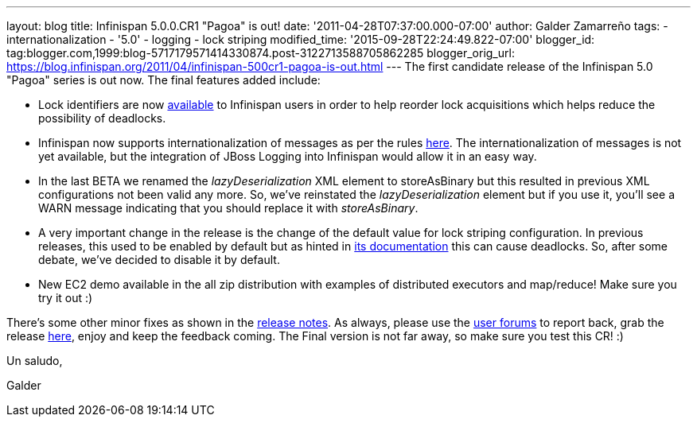 ---
layout: blog
title: Infinispan 5.0.0.CR1 "Pagoa" is out!
date: '2011-04-28T07:37:00.000-07:00'
author: Galder Zamarreño
tags:
- internationalization
- '5.0'
- logging
- lock striping
modified_time: '2015-09-28T22:24:49.822-07:00'
blogger_id: tag:blogger.com,1999:blog-5717179571414330874.post-3122713588705862285
blogger_orig_url: https://blog.infinispan.org/2011/04/infinispan-500cr1-pagoa-is-out.html
---
The first candidate release of the Infinispan 5.0 "Pagoa" series is out
now. The final features added include:

* Lock identifiers are now
http://docs.jboss.org/infinispan/5.0/apidocs/org/infinispan/util/concurrent/locks/LockManager.html#getLockId(java.lang.Object)[available]
to Infinispan users in order to help reorder lock acquisitions which
helps reduce the possibility of deadlocks.
* Infinispan now supports internationalization of messages as per the
rules http://community.jboss.org/docs/DOC-16738[here]. The
internationalization of messages is not yet available, but the
integration of JBoss Logging into Infinispan would allow it in an easy
way.
* In the last BETA we renamed the _lazyDeserialization_ XML element to
storeAsBinary but this resulted in previous XML configurations not been
valid any more. So, we've reinstated the _lazyDeserialization_ element
but if you use it, you'll see a WARN message indicating that you should
replace it with _storeAsBinary_.
* A very important change in the release is the change of the default
value for lock striping configuration. In previous releases, this used
to be enabled by default but as hinted in
http://community.jboss.org/wiki/LockingAndConcurrency#Lock_striping[its
documentation] this can cause deadlocks. So, after some debate, we've
decided to disable it by default.
* New EC2 demo available in the all zip distribution with examples of
distributed executors and map/reduce! Make sure you try it out :)

There's some other minor fixes as shown in the
https://issues.jboss.org/secure/ReleaseNote.jspa?projectId=12310799&version=12316194[release
notes]. As always, please use the
http://community.jboss.org/en/infinispan?view=discussions[user forums]
to report back, grab the release
http://www.jboss.org/infinispan/downloads[here], enjoy and keep the
feedback coming. The Final version is not far away, so make sure you
test this CR! :)



Un saludo,

Galder

